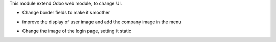 This module extend Odoo web module, to change UI.

* Change border fields to make it smoother

.. image:: ../static/description/product_product_form.png

* improve the display of user image and add the company image in the menu

.. image:: ../static/description/menu.png

* Change the image of the login page, setting it static

.. image:: ../static/description/logout_page.png
